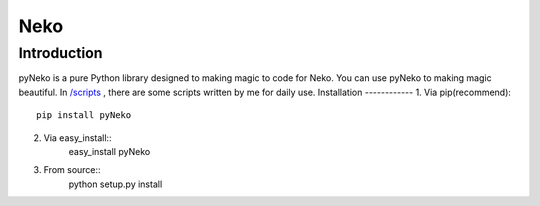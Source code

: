 =====
Neko
=====
Introduction
------------
pyNeko is a pure Python library designed to making magic to code for Neko.
You can use pyNeko to making magic beautiful.
In `/scripts <https://github.com/sudaning/PytLab-Neko/tree/master/scripts>`_ , there are some scripts written by me for daily use.
Installation
------------
1. Via pip(recommend)::
	pip install pyNeko
2. Via easy_install::
	easy_install pyNeko
3. From source::
	python setup.py install


